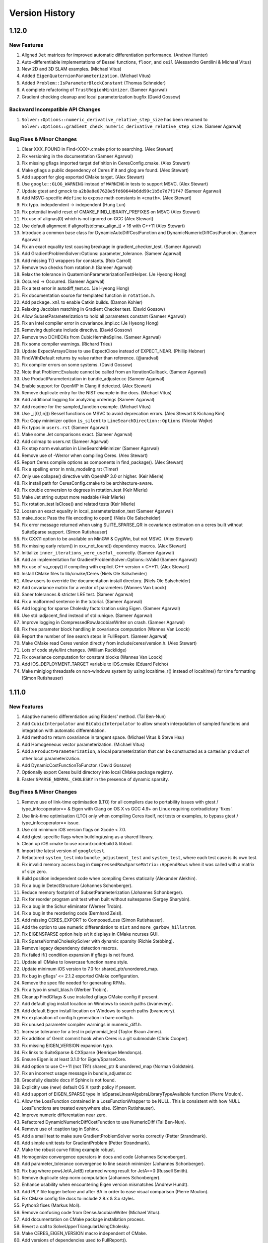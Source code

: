 .. _chapter-version-history:

===============
Version History
===============

1.12.0
======

New Features
------------
#. Aligned ``Jet`` matrices for improved automatic differentiation
   performance. (Andrew Hunter)
#. Auto-differentiable implementations of Bessel functions, ``floor``,
   and ``ceil`` (Alessandro Gentilini & Michael Vitus)
#. New 2D and 3D SLAM examples. (Michael Vitus)
#. Added ``EigenQuaternionParameterization``. (Michael Vitus)
#. Added ``Problem::IsParameterBlockConstant`` (Thomas Schneider)
#. A complete refactoring of ``TrustRegionMinimizer``. (Sameer Agarwal)
#. Gradient checking cleanup and local parameterization bugfix (David
   Gossow)


Backward Incompatible API Changes
---------------------------------
#. ``Solver::Options::numeric_derivative_relative_step_size`` has been
   renamed to
   ``Solver::Options::gradient_check_numeric_derivative_relative_step_size``. (Sameer
   Agarwal)

Bug Fixes & Minor Changes
-------------------------
#. Clear XXX_FOUND in Find<XXX>.cmake prior to searching. (Alex Stewart)
#. Fix versioning in the documentation (Sameer Agarwal)
#. Fix missing gflags imported target definition in
   CeresConfig.cmake. (Alex Stewart)
#. Make gflags a public dependency of Ceres if it and glog are
   found. (Alex Stewart)
#. Add support for glog exported CMake target. (Alex Stewart)
#. Use ``google::GLOG_WARNING`` instead of ``WARNING`` in tests to support
   MSVC. (Alex Stewart)
#. Update gtest and gmock to
   ``a2b8a8e07628e5fd60644b6dd99c1b5e7d7f1f47`` (Sameer Agarwal)
#. Add MSVC-specific ``#define`` to expose math constants in
   ``<cmath>``. (Alex Stewart)
#. Fix typo. indepdendent -> independent (Hung Lun)
#. Fix potential invalid reset of CMAKE_FIND_LIBRARY_PREFIXES on MSVC
   (Alex Stewart)
#. Fix use of alignas(0) which is not ignored on GCC (Alex Stewart)
#. Use default alignment if alignof(std::max_align_t) < 16 with C++11
   (Alex Stewart)
#. Introduce a common base class for DynamicAutoDiffCostFunction and
   DynamicNumericDiffCostFunction. (Sameer Agarwal)
#. Fix an exact equality test causing breakage in
   gradient_checker_test. (Sameer Agarwal)
#. Add GradientProblemSolver::Options::parameter_tolerance. (Sameer
   Agarwal)
#. Add missing T() wrappers for constants. (Rob Carroll)
#. Remove two checks from rotation.h (Sameer Agarwal)
#. Relax the tolerance in QuaternionParameterizationTestHelper. (Je
   Hyeong Hong)
#. Occured -> Occurred. (Sameer Agarwal)
#. Fix a test error in autodiff_test.cc. (Je Hyeong Hong)
#. Fix documentation source for templated function in ``rotation.h``.
#. Add ``package.xml`` to enable Catkin builds. (Damon Kohler)
#. Relaxing Jacobian matching in Gradient Checker test. (David Gossow)
#. Allow SubsetParameterization to hold all parameters constant
   (Sameer Agarwal)
#. Fix an Intel compiler error in covariance_impl.cc (Je Hyeong Hong)
#. Removing duplicate include directive. (David Gossow)
#. Remove two DCHECKs from CubicHermiteSpline. (Sameer Agarwal)
#. Fix some compiler warnings. (Richard Trieu)
#. Update ExpectArraysClose to use ExpectClose instead of
   EXPECT_NEAR. (Phillip Hebner)
#. FindWithDefault returns by value rather than reference. (@aradval)
#. Fix compiler errors on some systems. (David Gossow)
#. Note that Problem::Evaluate cannot be called from an
   IterationCallback. (Sameer Agarwal)
#. Use ProductParameterization in bundle_adjuster.cc (Sameer Agarwal)
#. Enable support for OpenMP in Clang if detected. (Alex Stewart)
#. Remove duplicate entry for the NIST example in the docs. (Michael Vitus)
#. Add additional logging for analyzing orderings (Sameer Agarwal)
#. Add readme for the sampled_function example. (Michael Vitus)
#. Use _j[0,1,n]() Bessel functions on MSVC to avoid deprecation
   errors. (Alex Stewart & Kichang Kim)
#. Fix: Copy minimizer option ``is_silent`` to
   ``LineSearchDirection::Options`` (Nicolai Wojke)
#. Fix typos in ``users.rst`` (Sameer Agarwal)
#. Make some Jet comparisons exact. (Sameer Agarwal)
#. Add colmap to users.rst (Sameer Agarwal)
#. Fix step norm evaluation in LineSearchMinimizer (Sameer Agarwal)
#. Remove use of -Werror when compiling Ceres. (Alex Stewart)
#. Report Ceres compile options as components in find_package(). (Alex
   Stewart)
#. Fix a spelling error in nnls_modeling.rst (Timer)
#. Only use collapse() directive with OpenMP 3.0 or higher. (Keir Mierle)
#. Fix install path for CeresConfig.cmake to be architecture-aware.
#. Fix double conversion to degrees in rotation_test (Keir
   Mierle)
#. Make Jet string output more readable (Keir Mierle)
#. Fix rotation_test IsClose() and related tests (Keir
   Mierle)
#. Loosen an exact equality in local_parameterization_test
   (Sameer Agarwal)
#. make_docs: Pass the file encoding to open() (Niels Ole Salscheider)
#. Fix error message returned when using SUITE_SPARSE_QR in covariance
   estimation on a ceres built without SuiteSparse support. (Simon
   Rutishauser)
#. Fix CXX11 option to be available on MinGW & CygWin, but not
   MSVC. (Alex Stewart)
#. Fix missing early return() in xxx_not_found() dependency
   macros. (Alex Stewart)
#. Initialize ``inner_iterations_were_useful_`` correctly. (Sameer Agarwal)
#. Add an implementation for GradientProblemSolver::Options::IsValid
   (Sameer Agarwal)
#. Fix use of va_copy() if compiling with explicit C++ version <
   C++11. (Alex Stewart)
#. Install CMake files to lib/cmake/Ceres (Niels Ole Salscheider)
#. Allow users to override the documentation install directory. (Niels
   Ole Salscheider)
#. Add covariance matrix for a vector of parameters (Wannes Van Loock)
#. Saner tolerances & stricter LRE test. (Sameer Agarwal)
#. Fix a malformed sentence in the tutorial. (Sameer Agarwal)
#. Add logging for sparse Cholesky factorization using Eigen. (Sameer
   Agarwal)
#. Use std::adjacent_find instead of std::unique. (Sameer Agarwal)
#. Improve logging in CompressedRowJacobianWriter on crash. (Sameer
   Agarwal)
#. Fix free parameter block handling in covariance computation (Wannes
   Van Loock)
#. Report the number of line search steps in FullReport. (Sameer
   Agarwal)
#. Make CMake read Ceres version directly from
   include/ceres/version.h. (Alex Stewart)
#. Lots of code style/lint changes. (William Rucklidge)
#. Fix covariance computation for constant blocks (Wannes Van Loock)
#. Add IOS_DEPLOYMENT_TARGET variable to iOS.cmake (Eduard Feicho)
#. Make miniglog threadsafe on non-windows system by using
   localtime_r() instead of localtime() for time formatting (Simon
   Rutishauser)

1.11.0
======

New Features
------------
#. Adaptive numeric differentiation using Ridders' method. (Tal Ben-Nun)
#. Add ``CubicInterpolator`` and ``BiCubicInterpolator`` to allow
   smooth interpolation of sampled functions and integration with
   automatic differentiation.
#. Add method to return covariance in tangent space. (Michael Vitus &
   Steve Hsu)
#. Add Homogeneous vector parameterization. (Michael Vitus)
#. Add a ``ProductParameterization``, a local parameterization that
   can be constructed as a cartesian product of other local
   parameterization.
#. Add DynamicCostFunctionToFunctor. (David Gossow)
#. Optionally export Ceres build directory into local CMake package
   registry.
#. Faster ``SPARSE_NORMAL_CHOLESKY`` in the presence of dynamic
   sparsity.

Bug Fixes & Minor Changes
-------------------------
#. Remove use of link-time optimisation (LTO) for all compilers due to
   portability issues with gtest / type_info::operator== & Eigen with
   Clang on OS X vs GCC 4.9+ on Linux requiring contradictory 'fixes'.
#. Use link-time optimisation (LTO) only when compiling Ceres itself,
   not tests or examples, to bypass gtest / type_info::operator== issue.
#. Use old minimum iOS version flags on Xcode < 7.0.
#. Add gtest-specific flags when building/using as a shared library.
#. Clean up iOS.cmake to use xcrun/xcodebuild & libtool.
#. Import the latest version of ``googletest``.
#. Refactored ``system_test`` into ``bundle_adjustment_test`` and
   ``system_test``, where each test case is its own test.
#. Fix invalid memory access bug in
   ``CompressedRowSparseMatrix::AppendRows`` when it was called with a
   matrix of size zero.
#. Build position independent code when compiling Ceres statically
   (Alexander Alekhin).
#. Fix a bug in DetectStructure (Johannes Schonberger).
#. Reduce memory footprint of SubsetParameterization (Johannes
   Schonberger).
#. Fix for reorder program unit test when built without suitesparse
   (Sergey Sharybin).
#. Fix a bug in the Schur eliminator (Werner Trobin).
#. Fix a bug in the reordering code (Bernhard Zeisl).
#. Add missing CERES_EXPORT to ComposedLoss (Simon Rutishauser).
#. Add the option to use numeric differentiation to ``nist`` and
   ``more_garbow_hillstrom``.
#. Fix EIGENSPARSE option help s/t it displays in CMake ncurses GUI.
#. Fix SparseNormalCholeskySolver with dynamic sparsity (Richie Stebbing).
#. Remove legacy dependency detection macros.
#. Fix failed if() condition expansion if gflags is not found.
#. Update all CMake to lowercase function name style.
#. Update minimum iOS version to 7.0 for shared_ptr/unordered_map.
#. Fix bug in gflags' <= 2.1.2 exported CMake configuration.
#. Remove the spec file needed for generating RPMs.
#. Fix a typo in small_blas.h (Werber Trobin).
#. Cleanup FindGflags & use installed gflags CMake config if present.
#. Add default glog install location on Windows to search paths (bvanevery).
#. Add default Eigen install location on Windows to search paths (bvanevery).
#. Fix explanation of config.h generation in bare config.h.
#. Fix unused parameter compiler warnings in numeric_diff.h.
#. Increase tolerance for a test in polynomial_test (Taylor Braun
   Jones).
#. Fix addition of Gerrit commit hook when Ceres is a git submodule
   (Chris Cooper).
#. Fix missing EIGEN_VERSION expansion typo.
#. Fix links to SuiteSparse & CXSparse (Henrique Mendonça).
#. Ensure Eigen is at least 3.1.0 for Eigen/SparseCore.
#. Add option to use C++11 (not TR1) shared_ptr & unordered_map
   (Norman Goldstein).
#. Fix an incorrect usage message in bundle_adjuster.cc
#. Gracefully disable docs if Sphinx is not found.
#. Explicitly use (new) default OS X rpath policy if present.
#. Add support of EIGEN_SPARSE type in
   IsSparseLinearAlgebraLibraryTypeAvailable function (Pierre Moulon).
#. Allow the LossFunction contained in a LossFunctionWrapper to be
   NULL. This is consistent with how NULL LossFunctions are treated
   everywhere else. (Simon Rutishauser).
#. Improve numeric differentation near zero.
#. Refactored DynamicNumericDiffCostFunction to use NumericDiff (Tal
   Ben-Nun).
#. Remove use of :caption tag in Sphinx.
#. Add a small test to make sure GradientProblemSolver works correctly
   (Petter Strandmark).
#. Add simple unit tests for GradientProblem (Petter Strandmark).
#. Make the robust curve fitting example robust.
#. Homogenize convergence operators in docs and code (Johannes
   Schonberger).
#. Add parameter_tolerance convergence to line search minimizer
   (Johannes Schonberger).
#. Fix bug where pow(JetA,JetB) returned wrong result for JetA==0
   (Russell Smith).
#. Remove duplicate step norm computation (Johannes Schonberger).
#. Enhance usability when encountering Eigen version mismatches (Andrew Hundt).
#. Add PLY file logger before and after BA in order to ease visual
   comparison (Pierre Moulon).
#. Fix CMake config file docs to include 2.8.x & 3.x styles.
#. Python3 fixes (Markus Moll).
#. Remove confusing code from DenseJacobianWriter (Michael Vitus).
#. Add documentation on CMake package installation process.
#. Revert a call to SolveUpperTriangularUsingCholesky.
#. Make CERES_EIGEN_VERSION macro independent of CMake.
#. Add versions of dependencies used to FullReport().
#. Ensure local config.h is used if Ceres is already installed.
#. Small messaging and comment updates in CMake
#. Handle possible presence of library prefixes in MSVC (Sylvain Duchêne).
#. Use -O2 not -O3 on MinGW to workaround issue with Eigen (s1m3mu3@gmail.com).
#. Increase tolerance in small_blas test for Cygwin (s1m3mu3@gmail.com).
#. Fix iOS cmake file for cmake 3.0 (Jack Feng)
#. Fix missing gflags shlwapi dependency on MinGW (s1m3mu3@gmail.com).
#. Add thread dependency & fix namespace detection on Windows for gflags
   (arrigo.benedetti@gmail.com).
#. Rename macros in the public API to have a ``CERES_`` prefix.
#. Fix ``OrderedGroup::Reverse()`` when it is empty (Chris Sweeney).
#. Update the code to point to ceres-solver.org.
#. Update documentation to point to the GitHub issue tracker.
#. Disable ``LAPACK`` for iOS builds. (Greg Coombe)
#. Force use of single-thread in ``Problem::Evaluate()`` without OpenMP.
#. Less strict check for multithreading. (Chris Sweeney)
#. Update tolerances in small_blas_test.cc (Philipp Hubner)
#. Documentation corrections (Steve Hsu)
#. Fixed ``sampled_function.cc`` (Pablo Speciale)
#. Fix example code in the documentation. (Rodney Hoskinson)
#. Improve the error handling in Conjugate Gradients.
#. Improve preconditioner documentation.
#. Remove dead code from fpclassify.h.
#. Make Android.mk threads sensitive.
#. Changed the ``CURRENT_CONFIG_INSTALL_DIR`` to be a variable local
   to Ceres. (Chris Sweeney)
#. Fix typo in the comments in ``Jet.h``. (Julius Ziegler)
#. Add the ASL at ETH Zurich, Theia & OpenPTrack to the list of users.
#. Fixed a typo in the documentation. (Richard Stebbing)
#. Fixed a boundary handling bug in the BiCubic interpolation
   code. (Bernhard Zeisl)
#. Fixed a ``MSVC`` compilation bug in the cubic interpolation code
   (Johannes Schönberger)
#. Add covariance related files to the Android build.
#. Update Ubuntu 14.04 installation instructions. (Filippo Basso)
#. Improved logging for linear solver failures.
#. Improved crash messages in ``Problem``.
#. Hide Homebrew related variables in CMake GUI.
#. Add SuiteSparse link dependency for
   compressed_col_sparse_matrix_utils_test.
#. Autodetect Homebrew install prefix on OSX.
#. Lint changes from William Rucklidge and Jim Roseborough.
#. Remove ``using namespace std:`` from ``port.h``
#. Add note about glog not currently compiling against gflags 2.1.
#. Add explicit no sparse linear algebra library available option.
#. Improve some wording in the FAQ. (Vasily Vylkov)
#. Delete Incomplete LQ Factorization.
#. Add a pointer to MacPorts. (Markus Moll)


1.10.0
======

New Features
------------
#. Ceres Solver can now be used to solve general unconstrained
   optimization problems. See the documentation for
   ``GradientProblem`` and ``GradientProblemSolver``.
#. ``Eigen`` can now be as a sparse linear algebra backend. This can
   be done by setting
   ``Solver::Options::sparse_linear_algebra_library_type`` to
   ``EIGEN_SPARSE``. Performance should be comparable to ``CX_SPARSE``.

   .. NOTE::

      Because ``Eigen`` is a header only library, and some of the code
      related to sparse Cholesky factorization is LGPL, building Ceres
      with support for Eigen's sparse linear algebra is disabled by
      default and should be enabled explicitly.

   .. NOTE::

      For good performance, use Eigen version 3.2.2 or later.

#. Added ``EIGEN_SPARSE_QR`` algorithm for covariance estimation using
   ``Eigen``'s sparse QR factorization. (Michael Vitus)
#. Faster inner iterations when using multiple threads.
#. Faster ``ITERATIVE_SCHUR`` + ``SCHUR_JACOBI`` for small to medium
   sized problems (see documentation for
   ``Solver::Options::use_explicit_schur_complement``).
#. Faster automatic Schur ordering.
#. Reduced memory usage when solving problems with dynamic sparsity.
#. ``CostFunctionToFunctor`` now supports dynamic number of residuals.
#. A complete re-write of the problem preprocessing phase.
#. ``Solver::Summary::FullReport`` now reports the build configuration
   for Ceres.
#. When building on Android, the ``NDK`` version detection logic has
   been improved.
#. The ``CERES_VERSION`` macro has been improved and replaced with the
   ``CERES_VERSION_STRING`` macro.
#. Added ``Solver::Options::IsValid`` which allows users to validate
   their solver configuration before calling ``Solve``.
#. Added ``Problem::GetCostFunctionForResidualBlock`` and
   ``Problem::GetLossFunctionForResidualBlock``.
#. Added Tukey's loss function. (Michael Vitus)
#. Added RotationMatrixToQuaternion
#. Compute & report timing information for line searches.
#. Autodetect gflags namespace.
#. Expanded ``more_garbow_hillstrom.cc``.
#. Added a pointer to Tal Ben-Nun's MSVC wrapper to the docs.
#. Added the ``<2,3,6>`` Schur template specialization. (Alessandro
   Dal Grande)

Backward Incompatible API Changes
---------------------------------
#. ``NumericDiffFunctor`` has been removed. It's API was broken, and
   the implementation was an unnecessary layer of abstraction over
   ``CostFunctionToFunctor``.
#. ``POLAK_RIBIRERE`` conjugate gradients direction type has been
   renamed to ``POLAK_RIBIERE``.
#. ``Solver::Options::solver_log`` has been removed. If needed this
   iteration callback can easily be implemented in user code.
#. The ``SPARSE_CHOLESKY`` algorithm for covariance estimation has
   been removed. It is not rank revealing and numerically poorly
   behaved. Sparse QR factorization is a much better way to do this.
#. The ``SPARSE_QR`` algorithm for covariance estimation has been
   renamed to ``SUITE_SPARSE_QR`` to be consistent with
   ``EIGEN_SPARSE_QR``.
#. ``Solver::Summary::preconditioner_type`` has been replaced with
   ``Solver::Summary::preconditioner_type_given`` and
   ``Solver::Summary::preconditioner_type_used`` to be more consistent
   with how information about the linear solver is communicated.
#. ``CERES_VERSION`` and ``CERES_ABI_VERSION`` macros were not
   terribly useful. They have been replaced with
   ``CERES_VERSION_MAJOR``, ``CERES_VERSION_MINOR`` ,
   ``CERES_VERSION_REVISION`` and ``CERES_VERSION_ABI`` macros. In
   particular the functionality of ``CERES_VERSION`` is provided by
   ``CERES_VERSION_STRING`` macro.

Bug Fixes
---------
#. Do not try the gradient step if TR step line search fails.
#. Fix missing include in libmv_bundle_adjuster on OSX.
#. Conditionally log evaluation failure warnings.
#. Runtime uses four digits after the decimal in Summary:FullReport.
#. Better options checking for TrustRegionMinimizer.
#. Fix RotationMatrixToAngleAxis when the angle of rotation is near
   PI. (Tobias Strauss)
#. Sometimes gradient norm based convergence would miss a step with a
   substantial solution quality improvement. (Rodney Hoskinson)
#. Ignore warnings from within Eigen/SparseQR (3.2.2).
#. Fix empty Cache HELPSTRING parsing error on OS X 10.10 Yosemite.
#. Fix a formatting error TrustRegionMinimizer logging.
#. Add an explicit include for local_parameterization.h (cooordz)
#. Fix a number of typos in the documentation (Martin Baeuml)
#. Made the logging in TrustRegionMinimizer consistent with
   LineSearchMinimizer.
#. Fix some obsolete documentation in CostFunction::Evaluate.
#. Fix CG solver options for ITERATIVE_SCHUR, which did not copy
   min_num_iterations (Johannes Schönberger)
#. Remove obsolete include of numeric_diff_functor.h. (Martin Baeuml)
#. Fix max. linear solver iterations in ConjugateGradientsSolver
   (Johannes Schönberger)
#. Expand check for lack of a sparse linear algebra library. (Michael
   Samples and Domink Reitzle)
#. Fix Eigen Row/ColMajor bug in NumericDiffCostFunction. (Dominik
   Reitzle)
#. Fix crash in Covariance if # threads > 1 requested without OpenMP.
#. Fixed Malformed regex. (Björn Piltz)
#. Fixed MSVC error C2124: divide or mod by zero. (Björn Piltz)
#. Add missing #include of <limits> for loss functions.
#. Make canned loss functions more robust.
#. Fix type of suppressed compiler warning for Eigen 3.2.0.
#. Suppress unused variable warning from Eigen 3.2.0.
#. Add "make install" to the install instructions.
#. Correct formula in documentation of
   Solver::Options::function_tolerance. (Alessandro Gentilini)
#. Add release flags to iOS toolchain.
#. Fix a broken hyperlink in the documentation. (Henrique Mendonca)
#. Add fixes for multiple definitions of ERROR on Windows to docs.
#. Compile miniglog into Ceres if enabled on all platforms.
#. Add two missing files to Android.mk (Greg Coombe)
#. Fix Cmake error when using miniglog. (Greg Coombe)
#. Don't build miniglog unconditionally as a static library (Björn Piltz)
#. Added a missing include. (Björn Piltz)
#. Conditionally disable SparseNormalCholesky.
#. Fix a memory leak in program_test.cc.


1.9.0
=====

New Features
------------

#. Bounds constraints: Support for upper and/or lower bounds on
   parameters when using the trust region minimizer.
#. Dynamic Sparsity: Problems in which the sparsity structure of the
   Jacobian changes over the course of the optimization can now be
   solved much more efficiently. (Richard Stebbing)
#. Improved support for Microsoft Visual C++ including the ability to
   build and ship DLLs. (Björn Piltz, Alex Stewart and Sergey
   Sharybin)
#. Support for building on iOS 6.0 or higher (Jack Feng).
#. Autogeneration of config.h that captures all the defines used to
   build and use Ceres Solver.
#. Simpler and more informative solver termination type
   reporting. (See below for more details)
#. New `website <http://www.ceres-solver.org>`_ based entirely on
   Sphinx.
#. ``AutoDiffLocalParameterization`` allows the use of automatic
   differentiation for defining ``LocalParameterization`` objects
   (Alex Stewart)
#. LBFGS is faster due to fewer memory copies.
#. Parameter blocks are not restricted to be less than 32k in size,
   they can be up to 2G in size.
#. Faster ``SPARSE_NORMAL_CHOLESKY`` solver when using ``CX_SPARSE``
   as the sparse linear algebra library.
#. Added ``Problem::IsParameterBlockPresent`` and
   ``Problem::GetParameterization``.
#. Added the (2,4,9) and (2,4,8) template specializations.
#. An example demonstrating the use of
   DynamicAutoDiffCostFunction. (Joydeep Biswas)
#. Homography estimation example from Blender demonstrating the use of
   a custom ``IterationCallback``. (Sergey Sharybin)
#. Support user passing a custom CMAKE_MODULE_PATH (for BLAS /
   LAPACK).

Backward Incompatible API Changes
---------------------------------

#. ``Solver::Options::linear_solver_ordering`` used to be a naked
   pointer that Ceres took ownership of. This is error prone behaviour
   which leads to problems when copying the ``Solver::Options`` struct
   around. This has been replaced with a ``shared_ptr`` to handle
   ownership correctly across copies.

#. The enum used for reporting the termination/convergence status of
   the solver has been renamed from ``SolverTerminationType`` to
   ``TerminationType``.

   The enum values have also changed. ``FUNCTION_TOLERANCE``,
   ``GRADIENT_TOLERANCE`` and ``PARAMETER_TOLERANCE`` have all been
   replaced by ``CONVERGENCE``.

   ``NUMERICAL_FAILURE`` has been replaed by ``FAILURE``.

   ``USER_ABORT`` has been renamed to ``USER_FAILURE``.

   Further ``Solver::Summary::error`` has been renamed to
   ``Solver::Summary::message``. It contains a more detailed
   explanation for why the solver terminated.

#. ``Solver::Options::gradient_tolerance`` used to be a relative
   gradient tolerance. i.e., The solver converged when

   .. math::
      \|g(x)\|_\infty < \text{gradient_tolerance} * \|g(x_0)\|_\infty

   where :math:`g(x)` is the gradient of the objective function at
   :math:`x` and :math:`x_0` is the parmeter vector at the start of
   the optimization.

   This has changed to an absolute tolerance, i.e. the solver
   converges when

   .. math::
      \|g(x)\|_\infty < \text{gradient_tolerance}

#. Ceres cannot be built without the line search minimizer
   anymore. Thus the preprocessor define
   ``CERES_NO_LINE_SEARCH_MINIMIZER`` has been removed.

Bug Fixes
---------

#. Disabled warning C4251. (Björn Piltz)
#. Do not propagate 3d party libs through
   `IMPORTED_LINK_INTERFACE_LIBRARIES_[DEBUG/RELEASE]` mechanism when
   building shared libraries. (Björn Piltz)
#. Fixed errant verbose levels (Björn Piltz)
#. Variety of code cleanups, optimizations and bug fixes to the line
   search minimizer code (Alex Stewart)
#. Fixed ``BlockSparseMatrix::Transpose`` when the matrix has row and
   column blocks. (Richard Bowen)
#. Better error checking when ``Problem::RemoveResidualBlock`` is
   called. (Alex Stewart)
#. Fixed a memory leak in ``SchurComplementSolver``.
#. Added ``epsilon()`` method to ``NumTraits<ceres::Jet<T, N> >``. (Filippo
   Basso)
#. Fixed a bug in `CompressedRowSparseMatrix::AppendRows`` and
   ``DeleteRows``.q
#. Handle empty problems consistently.
#. Restore the state of the ``Problem`` after a call to
   ``Problem::Evaluate``. (Stefan Leutenegger)
#. Better error checking and reporting for linear solvers.
#. Use explicit formula to solve quadratic polynomials instead of the
   eigenvalue solver.
#. Fix constant parameter handling in inner iterations (Mikael
   Persson).
#. SuiteSparse errors do not cause a fatal crash anymore.
#. Fix ``corrector_test.cc``.
#. Relax the requirements on loss function derivatives.
#. Minor bugfix to logging.h (Scott Ettinger)
#. Updated ``gmock`` and ``gtest`` to the latest upstream version.
#. Fix build breakage on old versions of SuiteSparse.
#. Fixed build issues related to Clang / LLVM 3.4 (Johannes
   Schönberger)
#. METIS_FOUND is never set. Changed the commit to fit the setting of
   the other #._FOUND definitions. (Andreas Franek)
#. Variety of bug fixes and cleanups to the ``CMake`` build system
   (Alex Stewart)
#. Removed fictious shared library target from the NDK build.
#. Solver::Options now uses ``shared_ptr`` to handle ownership of
   ``Solver::Options::linear_solver_ordering`` and
   ``Solver::Options::inner_iteration_ordering``. As a consequence the
   ``NDK`` build now depends on ``libc++`` from the ``LLVM`` project.
#. Variety of lint cleanups (William Rucklidge & Jim Roseborough)
#. Various internal cleanups including dead code removal.


1.8.0
=====

New Features
------------
#. Significant improved ``CMake`` files with better robustness,
   dependency checking and GUI support. (Alex Stewart)
#. Added ``DynamicNumericDiffCostFunction`` for numerically
   differentiated cost functions whose sizing is determined at run
   time.
#. ``NumericDiffCostFunction`` now supports a dynamic number of
   residuals just like ``AutoDiffCostFunction``.
#. ``Problem`` exposes more of its structure in its API.
#. Faster automatic differentiation (Tim Langlois)
#. Added the commonly occuring ``2_d_d`` template specialization for
   the Schur Eliminator.
#. Faster ``ITERATIVE_SCHUR`` solver using template specializations.
#. Faster ``SCHUR_JACOBI`` preconditioner construction.
#. Faster ``AngleAxisRotatePoint``.
#. Faster Jacobian evaluation when a loss function is used.
#. Added support for multiple clustering algorithms in visibility
   based preconditioning, including a new fast single linkage
   clustering algorithm.

Bug Fixes
---------
#. Fix ordering of ParseCommandLineFlags() & InitGoogleTest() for
   Windows. (Alex Stewart)
#. Remove DCHECK_GE checks from fixed_array.h.
#. Fix build on MSVC 2013 (Petter Strandmark)
#. Fixed ``AngleAxisToRotationMatrix`` near zero.
#. Move ``CERES_HASH_NAMESPACE`` macros to ``collections_port.h``.
#. Fix handling of unordered_map/unordered_set on OSX 10.9.0.
#. Explicitly link to libm for ``curve_fitting_c.c``. (Alex Stewart)
#. Minor type conversion fix to autodiff.h
#. Remove RuntimeNumericDiffCostFunction.
#. Fix operator= ambiguity on some versions of Clang. (Alex Stewart)
#. Various Lint cleanups (William Rucklidge & Jim Roseborough)
#. Modified installation folders for Windows. (Pablo Speciale)
#. Added librt to link libraries for SuiteSparse_config on Linux. (Alex Stewart)
#. Check for presence of return-type-c-linkage option with
   Clang. (Alex Stewart)
#. Fix Problem::RemoveParameterBlock after calling solve. (Simon Lynen)
#. Fix a free/delete bug in covariance_impl.cc
#. Fix two build errors. (Dustin Lang)
#. Add RequireInitialization = 1 to NumTraits::Jet.
#. Update gmock/gtest to 1.7.0
#. Added IterationSummary::gradient_norm.
#. Reduced verbosity of the inner iteration minimizer.
#. Fixed a bug in TrustRegionMinimizer. (Michael Vitus)
#. Removed android/build_android.sh.


1.7.0
=====

Backward Incompatible API Changes
---------------------------------

#. ``Solver::Options::sparse_linear_algebra_library`` has been renamed
   to ``Solver::Options::sparse_linear_algebra_library_type``.

New Features
------------

#. Sparse and dense covariance estimation.
#. A new Wolfe line search. (Alex Stewart)
#. ``BFGS`` line search direction. (Alex Stewart)
#. C API
#. Speeded up the use of loss functions > 17x.
#. Faster ``DENSE_QR``, ``DENSE_NORMAL_CHOLESKY`` and ``DENSE_SCHUR``
   solvers.
#. Support for multiple dense linear algebra backends. In particular
   optimized ``BLAS`` and ``LAPACK`` implementations (e.g., Intel MKL,
   ACML, OpenBLAS etc) can now be used to do the dense linear
   algebra for ``DENSE_QR``, ``DENSE_NORMAL_CHOLESKY`` and
   ``DENSE_SCHUR``
#. Use of Inner iterations can now be adaptively stopped. Iteration
   and runtime statistics for inner iterations are not reported in
   ``Solver::Summary`` and ``Solver::Summary::FullReport``.
#. Improved inner iteration step acceptance criterion.
#. Add BlockRandomAccessCRSMatrix.
#. Speeded up automatic differentiation by 7\%.
#. Bundle adjustment example from libmv/Blender (Sergey Sharybin)
#. Shared library building is now controlled by CMake, rather than a custom
   solution. Previously, Ceres had a custom option, but this is now deprecated
   in favor of CMake's built in support for switching between static and
   shared. Turn on BUILD_SHARED_LIBS to get shared Ceres libraries.
#. No more dependence on Protocol Buffers.
#. Incomplete LQ factorization.
#. Ability to write trust region problems to disk.
#. Add sinh, cosh, tanh and tan functions to automatic differentiation
   (Johannes Schönberger)
#. Simplifications to the cmake build file.
#. ``miniglog`` can now be used as a replacement for ``google-glog``
   on non Android platforms. (This is NOT recommended).

Bug Fixes
---------

#. Fix ``ITERATIVE_SCHUR`` solver to work correctly when the schur
   complement is of size zero. (Soohyun Bae)
#. Fix the ``spec`` file for generating ``RPM`` packages (Brian Pitts
   and Taylor Braun-Jones).
#. Fix how ceres calls CAMD (Manas Jagadev)
#. Fix breakage on old versions of SuiteSparse. (Fisher Yu)
#. Fix warning C4373 in Visual Studio (Petter Strandmark)
#. Fix compilation error caused by missing suitesparse headers and
   reorganize them to be more robust. (Sergey Sharybin)
#. Check GCC Version before adding -fast compiler option on
   OSX. (Steven Lovegrove)
#. Add documentation for minimizer progress output.
#. Lint and other cleanups (William Rucklidge and James Roseborough)
#. Collections port fix for MSC 2008 (Sergey Sharybin)
#. Various corrections and cleanups in the documentation.
#. Change the path where CeresConfig.cmake is installed (Pablo
   Speciale)
#. Minor errors in documentation (Pablo Speciale)
#. Updated depend.cmake to follow CMake IF convention. (Joydeep
   Biswas)
#. Stablize the schur ordering algorithm.
#. Update license header in split.h.
#. Enabling -O4 (link-time optimization) only if compiler/linker
   support it. (Alex Stewart)
#. Consistent glog path across files.
#. ceres-solver.spec: Use cleaner, more conventional Release string
   (Taylor Braun-Jones)
#. Fix compile bug on RHEL6 due to missing header (Taylor Braun-Jones)
#. CMake file is less verbose.
#. Use the latest upstream version of google-test and gmock.
#. Rationalize some of the variable names in ``Solver::Options``.
#. Improve Summary::FullReport when line search is used.
#. Expose line search parameters in ``Solver::Options``.
#. Fix update of L-BFGS history buffers after they become full. (Alex
   Stewart)
#. Fix configuration error on systems without SuiteSparse installed
   (Sergey Sharybin)
#. Enforce the read call returns correct value in ``curve_fitting_c.c``
   (Arnaud Gelas)
#. Fix DynamicAutoDiffCostFunction (Richard Stebbing)
#. Fix Problem::RemoveParameterBlock documentation (Johannes
   Schönberger)
#. Fix a logging bug in parameter_block.h
#. Refactor the preconditioner class structure.
#. Fix an uninitialized variable warning when building with ``GCC``.
#. Fix a reallocation bug in
   ``CreateJacobianBlockSparsityTranspose``. (Yuliy Schwartzburg)
#. Add a define for O_BINARY.
#. Fix miniglog-based Android NDK build; now works with NDK r9. (Scott Ettinger)


1.6.0
=====

New Features
------------

#. Major Performance improvements.

   a. Schur type solvers (``SPARSE_SCHUR``, ``DENSE_SCHUR``,
      ``ITERATIVE_SCHUR``) are significantly faster due to custom BLAS
      routines and fewer heap allocations.

   b. ``SPARSE_SCHUR`` when used with ``CX_SPARSE`` now uses a block
      AMD for much improved factorization performance.

   c. The jacobian matrix is pre-ordered so that
      ``SPARSE_NORMAL_CHOLESKY`` and ``SPARSE_SCHUR`` do not have to
      make copies inside ``CHOLMOD``.

   d. Faster autodiff by replacing division by multplication by inverse.

   e. When compiled without threads, the schur eliminator does not pay
      the penalty for locking and unlocking mutexes.

#. Users can now use ``linear_solver_ordering`` to affect the
   fill-reducing ordering used by ``SUITE_SPARSE`` for
   ``SPARSE_NORMAL_CHOLESKY``.
#. ``Problem`` can now report the set of parameter blocks it knows about.
#. ``TrustRegionMinimizer`` uses the evaluator to compute the gradient
   instead of a matrix vector multiply.
#. On ``Mac OS``, whole program optimization is enabled.
#. Users can now use automatic differentiation to define new
   ``LocalParameterization`` objects. (Sergey Sharybin)
#. Enable larger tuple sizes for Visual Studio 2012. (Petter Strandmark)


Bug Fixes
---------

#. Update the documentation for ``CostFunction``.
#. Fixed a typo in the documentation. (Pablo Speciale)
#. Fix a typo in suitesparse.cc.
#. Bugfix in ``NumericDiffCostFunction``. (Nicolas Brodu)
#. Death to BlockSparseMatrixBase.
#. Change Minimizer::Options::min_trust_region_radius to double.
#. Update to compile with stricter gcc checks. (Joydeep Biswas)
#. Do not modify cached CMAKE_CXX_FLAGS_RELEASE. (Sergey Sharybin)
#. ``<iterator>`` needed for back_insert_iterator. (Petter Strandmark)
#. Lint cleanup. (William Rucklidge)
#. Documentation corrections. (Pablo Speciale)


1.5.0
=====

Backward Incompatible API Changes
---------------------------------

#. Added ``Problem::Evaluate``. Now you can evaluate a problem or any
   part of it without calling the solver.

   In light of this the following settings have been deprecated and
   removed from the API.

   - ``Solver::Options::return_initial_residuals``
   - ``Solver::Options::return_initial_gradient``
   - ``Solver::Options::return_initial_jacobian``
   - ``Solver::Options::return_final_residuals``
   - ``Solver::Options::return_final_gradient``
   - ``Solver::Options::return_final_jacobian``

   Instead we recommend using something like this.

   .. code-block:: c++

     Problem problem;
     // Build problem

     vector<double> initial_residuals;
     problem.Evaluate(Problem::EvaluateOptions(),
                      NULL, /* No cost */
                      &initial_residuals,
                      NULL, /* No gradient */
                      NULL  /* No jacobian */ );

     Solver::Options options;
     Solver::Summary summary;
     Solver::Solve(options, &problem, &summary);

     vector<double> final_residuals;
     problem.Evaluate(Problem::EvaluateOptions(),
                      NULL, /* No cost */
                      &final_residuals,
                      NULL, /* No gradient */
                      NULL  /* No jacobian */ );


New Features
------------
#. Problem now supports removal of ParameterBlocks and
   ResidualBlocks. There is a space/time tradeoff in doing this which
   is controlled by
   ``Problem::Options::enable_fast_parameter_block_removal``.

#. Ceres now supports Line search based optimization algorithms in
   addition to trust region algorithms. Currently there is support for
   gradient descent, non-linear conjugate gradient and LBFGS search
   directions.
#. Added ``Problem::Evaluate``. Now you can evaluate a problem or any
   part of it without calling the solver. In light of this the
   following settings have been deprecated and removed from the API.

   - ``Solver::Options::return_initial_residuals``
   - ``Solver::Options::return_initial_gradient``
   - ``Solver::Options::return_initial_jacobian``
   - ``Solver::Options::return_final_residuals``
   - ``Solver::Options::return_final_gradient``
   - ``Solver::Options::return_final_jacobian``

#. New, much improved HTML documentation using Sphinx.
#. Changed ``NumericDiffCostFunction`` to take functors like
   ``AutoDiffCostFunction``.
#. Added support for mixing automatic, analytic and numeric
   differentiation. This is done by adding ``CostFunctionToFunctor``
   and ``NumericDiffFunctor`` objects to the API.
#. Sped up the robust loss function correction logic when residual is
   one dimensional.
#. Sped up ``DenseQRSolver`` by changing the way dense jacobians are
   stored. This is a 200-500% improvement in linear solver performance
   depending on the size of the problem.
#. ``DENSE_SCHUR`` now supports multi-threading.
#. Greatly expanded ``Summary::FullReport``:

   - Report the ordering used by the ``LinearSolver``.
   - Report the ordering used by the inner iterations.
   - Execution timing breakdown into evaluations and linear solves.
   - Effective size of the problem solved by the solver, which now
     accounts for the size of the tangent space when using a
     ``LocalParameterization``.
#. Ceres when run at the ``VLOG`` level 3 or higher will report
   detailed timing information about its internals.
#. Remove extraneous initial and final residual evaluations. This
   speeds up the solver a bit.
#. Automatic differenatiation with a dynamic number of parameter
   blocks. (Based on an idea by Thad Hughes).
#. Sped up problem construction and destruction.
#. Added matrix adapters to ``rotation.h`` so that the rotation matrix
   routines can work with row and column major matrices. (Markus Moll)
#. ``SCHUR_JACOBI`` can now be used without ``SuiteSparse``.
#. A ``.spec`` file for producing RPMs. (Taylor Braun-Jones)
#. ``CMake`` can now build the sphinx documentation (Pablo Speciale)
#. Add support for creating a CMake config file during build to make
   embedding Ceres in other CMake-using projects easier. (Pablo
   Speciale).
#. Better error reporting in ``Problem`` for missing parameter blocks.
#. A more flexible ``Android.mk`` and a more modular build. If binary
   size and/or compile time is a concern, larger parts of the solver
   can be disabled at compile time.

Bug Fixes
---------
#. Compilation fixes for MSVC2010 (Sergey Sharybin)
#. Fixed "deprecated conversion from string constant to char*"
   warnings. (Pablo Speciale)
#. Correctly propagate ifdefs when building without Schur eliminator
   template specializations.
#. Correct handling of ``LIB_SUFFIX`` on Linux. (Yuliy Schwartzburg).
#. Code and signature cleanup in ``rotation.h``.
#. Make examples independent of internal code.
#. Disable unused member in ``gtest`` which results in build error on
   OS X with latest Xcode. (Taylor Braun-Jones)
#. Pass the correct flags to the linker when using
   ``pthreads``. (Taylor Braun-Jones)
#. Only use ``cmake28`` macro when building on RHEL6. (Taylor
   Braun-Jones)
#. Remove ``-Wno-return-type-c-linkage`` when compiling with
   GCC. (Taylor Braun-Jones)
#. Fix ``No previous prototype`` warnings. (Sergey Sharybin)
#. MinGW build fixes. (Sergey Sharybin)
#. Lots of minor code and lint fixes. (William Rucklidge)
#. Fixed a bug in ``solver_impl.cc`` residual evaluation. (Markus
   Moll)
#. Fixed varidic evaluation bug in ``AutoDiff``.
#. Fixed ``SolverImpl`` tests.
#. Fixed a bug in ``DenseSparseMatrix::ToDenseMatrix()``.
#. Fixed an initialization bug in ``ProgramEvaluator``.
#. Fixes to Android.mk paths (Carlos Hernandez)
#. Modify ``nist.cc`` to compute accuracy based on ground truth
   solution rather than the ground truth function value.
#. Fixed a memory leak in ``cxsparse.cc``. (Alexander Mordvintsev).
#. Fixed the install directory for libraries by correctly handling
   ``LIB_SUFFIX``. (Taylor Braun-Jones)

1.4.0
=====

Backward Incompatible API Changes
---------------------------------

The new ordering API breaks existing code. Here the common case fixes.

**Before**

.. code-block:: c++

 options.linear_solver_type = ceres::DENSE_SCHUR
 options.ordering_type = ceres::SCHUR

**After**


.. code-block:: c++

  options.linear_solver_type = ceres::DENSE_SCHUR


**Before**

.. code-block:: c++

 options.linear_solver_type = ceres::DENSE_SCHUR;
 options.ordering_type = ceres::USER;
 for (int i = 0; i < num_points; ++i) {
   options.ordering.push_back(my_points[i])
 }
 for (int i = 0; i < num_cameras; ++i) {
   options.ordering.push_back(my_cameras[i])
 }
 options.num_eliminate_blocks = num_points;


**After**

.. code-block:: c++

 options.linear_solver_type = ceres::DENSE_SCHUR;
 options.ordering = new ceres::ParameterBlockOrdering;
 for (int i = 0; i < num_points; ++i) {
   options.linear_solver_ordering->AddElementToGroup(my_points[i], 0);
 }
 for (int i = 0; i < num_cameras; ++i) {
   options.linear_solver_ordering->AddElementToGroup(my_cameras[i], 1);
 }


New Features
------------

#. A new richer, more expressive and consistent API for ordering
   parameter blocks.
#. A non-linear generalization of Ruhe & Wedin's Algorithm II. This
   allows the user to use variable projection on separable and
   non-separable non-linear least squares problems. With
   multithreading, this results in significant improvements to the
   convergence behavior of the solver at a small increase in run time.
#. An image denoising example using fields of experts. (Petter
   Strandmark)
#. Defines for Ceres version and ABI version.
#. Higher precision timer code where available. (Petter Strandmark)
#. Example Makefile for users of Ceres.
#. IterationSummary now informs the user when the step is a
   non-monotonic step.
#. Fewer memory allocations when using ``DenseQRSolver``.
#. GradientChecker for testing CostFunctions (William Rucklidge)
#. Add support for cost functions with 10 parameter blocks in
   ``Problem``. (Fisher)
#. Add support for 10 parameter blocks in ``AutoDiffCostFunction``.


Bug Fixes
---------

#. static cast to force Eigen::Index to long conversion
#. Change LOG(ERROR) to LOG(WARNING) in ``schur_complement_solver.cc``.
#. Remove verbose logging from ``DenseQRSolve``.
#. Fix the Android NDK build.
#. Better handling of empty and constant Problems.
#. Remove an internal header that was leaking into the public API.
#. Memory leak in ``trust_region_minimizer.cc``
#. Schur ordering was operating on the wrong object (Ricardo Martin)
#. MSVC fixes (Petter Strandmark)
#. Various fixes to ``nist.cc`` (Markus Moll)
#. Fixed a jacobian scaling bug.
#. Numerically robust computation of ``model_cost_change``.
#. Signed comparison compiler warning fixes (Ricardo Martin)
#. Various compiler warning fixes all over.
#. Inclusion guard fixes (Petter Strandmark)
#. Segfault in test code (Sergey Popov)
#. Replaced ``EXPECT/ASSERT_DEATH`` with the more portable
   ``EXPECT_DEATH_IF_SUPPORTED`` macros.
#. Fixed the camera projection model in Ceres' implementation of
   Snavely's camera model. (Ricardo Martin)


1.3.0
=====

New Features
------------

#. Android Port (Scott Ettinger also contributed to the port)
#. Windows port. (Changchang Wu and Pierre Moulon also contributed to the port)
#. New subspace Dogleg Solver. (Markus Moll)
#. Trust region algorithm now supports the option of non-monotonic steps.
#. New loss functions ``ArcTanLossFunction``, ``TolerantLossFunction``
   and ``ComposedLossFunction``. (James Roseborough).
#. New ``DENSE_NORMAL_CHOLESKY`` linear solver, which uses Eigen's
   LDLT factorization on the normal equations.
#. Cached symbolic factorization when using ``CXSparse``.
   (Petter Strandark)
#. New example ``nist.cc`` and data from the NIST non-linear
   regression test suite. (Thanks to Douglas Bates for suggesting this.)
#. The traditional Dogleg solver now uses an elliptical trust
   region (Markus Moll)
#. Support for returning initial and final gradients & Jacobians.
#. Gradient computation support in the evaluators, with an eye
   towards developing first order/gradient based solvers.
#. A better way to compute ``Solver::Summary::fixed_cost``. (Markus Moll)
#. ``CMake`` support for building documentation, separate examples,
   installing and uninstalling the library and Gerrit hooks (Arnaud
   Gelas)
#. ``SuiteSparse4`` support (Markus Moll)
#. Support for building Ceres without ``TR1`` (This leads to
   slightly slower ``DENSE_SCHUR`` and ``SPARSE_SCHUR`` solvers).
#. ``BALProblem`` can now write a problem back to disk.
#. ``bundle_adjuster`` now allows the user to normalize and perturb the
   problem before solving.
#. Solver progress logging to file.
#. Added ``Program::ToString`` and ``ParameterBlock::ToString`` to
   help with debugging.
#. Ability to build Ceres as a shared library (MacOS and Linux only),
   associated versioning and build release script changes.
#. Portable floating point classification API.


Bug Fixes
---------

#. Fix how invalid step evaluations are handled.
#. Change the slop handling around zero for model cost changes to use
   relative tolerances rather than absolute tolerances.
#. Fix an inadvertant integer to bool conversion. (Petter Strandmark)
#. Do not link to ``libgomp`` when building on
   windows. (Petter Strandmark)
#. Include ``gflags.h`` in ``test_utils.cc``. (Petter
   Strandmark)
#. Use standard random number generation routines. (Petter Strandmark)
#. ``TrustRegionMinimizer`` does not implicitly negate the
   steps that it takes. (Markus Moll)
#. Diagonal scaling allows for equal upper and lower bounds. (Markus Moll)
#. TrustRegionStrategy does not misuse LinearSolver:Summary anymore.
#. Fix Eigen3 Row/Column Major storage issue. (Lena Gieseke)
#. QuaternionToAngleAxis now guarantees an angle in $[-\pi, \pi]$. (Guoxuan Zhang)
#. Added a workaround for a compiler bug in the Android NDK to the
   Schur eliminator.
#. The sparse linear algebra library is only logged in
   Summary::FullReport if it is used.
#. Rename the macro ``CERES_DONT_HAVE_PROTOCOL_BUFFERS``
   to ``CERES_NO_PROTOCOL_BUFFERS`` for consistency.
#. Fix how static structure detection for the Schur eliminator logs
   its results.
#. Correct example code in the documentation. (Petter Strandmark)
#. Fix ``fpclassify.h`` to work with the Android NDK and STLport.
#. Fix a memory leak in the ``levenber_marquardt_strategy_test.cc``
#. Fix an early return bug in the Dogleg solver. (Markus Moll)
#. Zero initialize Jets.
#. Moved ``internal/ceres/mock_log.h`` to ``internal/ceres/gmock/mock-log.h``
#. Unified file path handling in tests.
#. ``data_fitting.cc`` includes ``gflags``
#. Renamed Ceres' Mutex class and associated macros to avoid
   namespace conflicts.
#. Close the BAL problem file after reading it (Markus Moll)
#. Fix IsInfinite on Jets.
#. Drop alignment requirements for Jets.
#. Fixed Jet to integer comparison. (Keith Leung)
#. Fix use of uninitialized arrays. (Sebastian Koch & Markus Moll)
#. Conditionally compile gflag dependencies.(Casey Goodlett)
#. Add ``data_fitting.cc`` to the examples ``CMake`` file.


1.2.3
=====

Bug Fixes
---------

#. ``suitesparse_test`` is enabled even when ``-DSUITESPARSE=OFF``.
#. ``FixedArray`` internal struct did not respect ``Eigen``
   alignment requirements (Koichi Akabe & Stephan Kassemeyer).
#. Fixed ``quadratic.cc`` documentation and code mismatch
   (Nick Lewycky).

1.2.2
=====

Bug Fixes
---------

#. Fix constant parameter blocks, and other minor fixes (Markus Moll)
#. Fix alignment issues when combining ``Jet`` and
   ``FixedArray`` in automatic differeniation.
#. Remove obsolete ``build_defs`` file.

1.2.1
=====

New Features
------------

#. Powell's Dogleg solver
#. Documentation now has a brief overview of Trust Region methods and
   how the Levenberg-Marquardt and Dogleg methods work.

Bug Fixes
---------

#. Destructor for ``TrustRegionStrategy`` was not virtual (Markus Moll)
#. Invalid ``DCHECK`` in ``suitesparse.cc`` (Markus Moll)
#. Iteration callbacks were not properly invoked (Luis Alberto Zarrabeiti)
#. Logging level changes in ConjugateGradientsSolver
#. VisibilityBasedPreconditioner setup does not account for skipped camera pairs. This was debugging code.
#. Enable SSE support on MacOS
#. ``system_test`` was taking too long and too much memory (Koichi Akabe)

1.2.0
=====

New Features
------------

#. ``CXSparse`` support.
#. Block oriented fill reducing orderings. This reduces the
   factorization time for sparse ``CHOLMOD`` significantly.
#. New Trust region loop with support for multiple trust region step
   strategies. Currently only Levenberg-Marquardt is supported, but
   this refactoring opens the door for Dog-leg, Stiehaug and others.
#. ``CMake`` file restructuring.  Builds in ``Release`` mode by   default, and now has platform specific tuning flags.
#. Re-organized documentation. No new content, but better
   organization.


Bug Fixes
---------

#. Fixed integer overflow bug in ``block_random_access_sparse_matrix.cc``.
#. Renamed some macros to prevent name conflicts.
#. Fixed incorrent input to ``StateUpdatingCallback``.
#. Fixes to AutoDiff tests.
#. Various internal cleanups.


1.1.1
=====

Bug Fixes
---------

#. Fix a bug in the handling of constant blocks. (Louis Simard)
#. Add an optional lower bound to the Levenberg-Marquardt regularizer
   to prevent oscillating between well and ill posed linear problems.
#. Some internal refactoring and test fixes.

1.1.0
=====

New Features
------------

#. New iterative linear solver for general sparse problems - ``CGNR``
   and a block Jacobi preconditioner for it.
#. Changed the semantics of how ``SuiteSparse`` dependencies are
   checked and used. Now ``SuiteSparse`` is built by default, only if
   all of its dependencies are present.
#. Automatic differentiation now supports dynamic number of residuals.
#. Support for writing the linear least squares problems to disk in
   text format so that they can loaded into ``MATLAB``.
#. Linear solver results are now checked for nan and infinities.
#. Added ``.gitignore`` file.
#. A better more robust build system.


Bug Fixes
---------

#. Fixed a strict weak ordering bug in the schur ordering.
#. Grammar and typos in the documents and code comments.
#. Fixed tests which depended on exact equality between floating point values.

1.0.0
=====

Initial open source release. Nathan Wiegand contributed to the Mac OSX
port.


Origins
=======

Ceres Solver grew out of the need for general least squares solving at
Google. In early 2010, Sameer Agarwal and Fredrik Schaffalitzky
started the development of Ceres Solver. Fredrik left Google shortly
thereafter and Keir Mierle stepped in to take his place. After two
years of on-and-off development, Ceres Solver was released as open
source in May of 2012.
